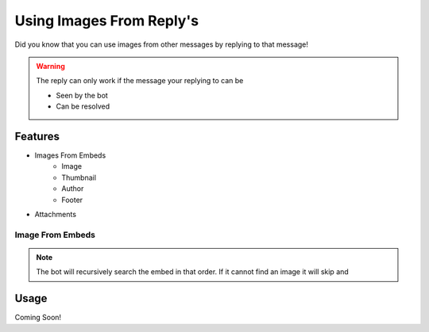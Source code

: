 .. meta::
    :title: Documentation - Mecha Karen
    :type: website
    :url: https://docs.mechakaren.xyz/
    :description: How to use a reply as your image [Tutorial] [Images].
    :theme-color: #f54646

Using Images From Reply's
=========================

Did you know that you can use images from other messages by replying to that message!

.. WARNING:: The reply can only work if the message your replying to can be

	* Seen by the bot
	* Can be resolved

Features
--------

* Images From Embeds
	- Image
	- Thumbnail
	- Author
	- Footer

* Attachments

Image From Embeds
^^^^^^^^^^^^^^^^^

.. Note::
	The bot will recursively search the embed in that order.
	If it cannot find an image it will skip and 

Usage
-----
Coming Soon!